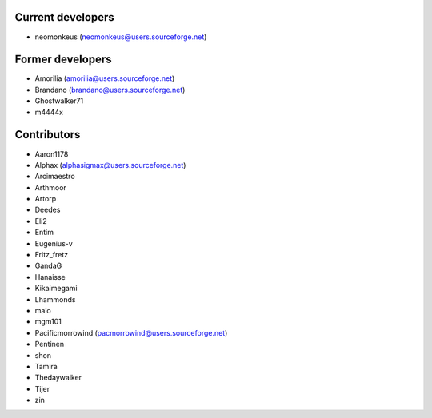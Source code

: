 Current developers
------------------

* neomonkeus (neomonkeus@users.sourceforge.net)

Former developers
-----------------

* Amorilia (amorilia@users.sourceforge.net)
* Brandano (brandano@users.sourceforge.net)
* Ghostwalker71
* m4444x

Contributors
------------

* Aaron1178
* Alphax (alphasigmax@users.sourceforge.net)
* Arcimaestro
* Arthmoor
* Artorp
* Deedes
* Eli2
* Entim
* Eugenius-v
* Fritz_fretz
* GandaG
* Hanaisse
* Kikaimegami
* Lhammonds
* malo
* mgm101
* Pacificmorrowind (pacmorrowind@users.sourceforge.net)
* Pentinen
* shon
* Tamira
* Thedaywalker
* Tijer
* zin